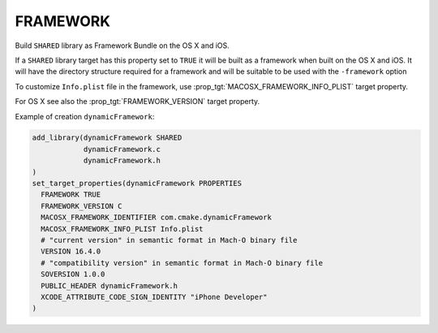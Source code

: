 FRAMEWORK
---------

Build ``SHARED`` library as Framework Bundle on the OS X and iOS.

If a ``SHARED`` library target has this property set to ``TRUE`` it will be
built as a framework when built on the OS X and iOS.  It will have the
directory structure required for a framework and will be suitable to
be used with the ``-framework`` option

To customize ``Info.plist`` file in the framework, use
:prop_tgt:`MACOSX_FRAMEWORK_INFO_PLIST` target property.

For OS X see also the :prop_tgt:`FRAMEWORK_VERSION` target property.

Example of creation ``dynamicFramework``:

.. code-block:: cmake

  add_library(dynamicFramework SHARED
              dynamicFramework.c
              dynamicFramework.h
  )
  set_target_properties(dynamicFramework PROPERTIES
    FRAMEWORK TRUE
    FRAMEWORK_VERSION C
    MACOSX_FRAMEWORK_IDENTIFIER com.cmake.dynamicFramework
    MACOSX_FRAMEWORK_INFO_PLIST Info.plist
    # "current version" in semantic format in Mach-O binary file
    VERSION 16.4.0
    # "compatibility version" in semantic format in Mach-O binary file
    SOVERSION 1.0.0
    PUBLIC_HEADER dynamicFramework.h
    XCODE_ATTRIBUTE_CODE_SIGN_IDENTITY "iPhone Developer"
  )
